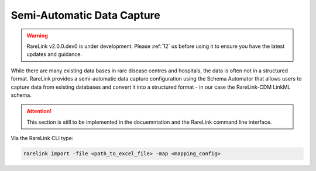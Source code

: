 .. _4_2:

Semi-Automatic Data Capture
===========================

.. warning:: 
   RareLink v2.0.0.dev0 is under development. Please :ref:`12` us before using
   it to ensure you have the latest updates and guidance.


While there are many existing data bases in rare disease centres and hospitals, 
the data is often not in a structured format. RareLink provides a semi-automatic
data capture configuration using the Schema Automator that allows users to 
capture data from existing databases and convert it into a structured format - 
in our case the RareLink-CDM LinkML schema.

.. attention::
    This section is still to be implemented in the docuemntation and the RareLink
    command line interface.


Via the RareLink CLI type:

.. code-block:: bash

    rarelink import -file <path_to_excel_file> -map <mapping_config>
